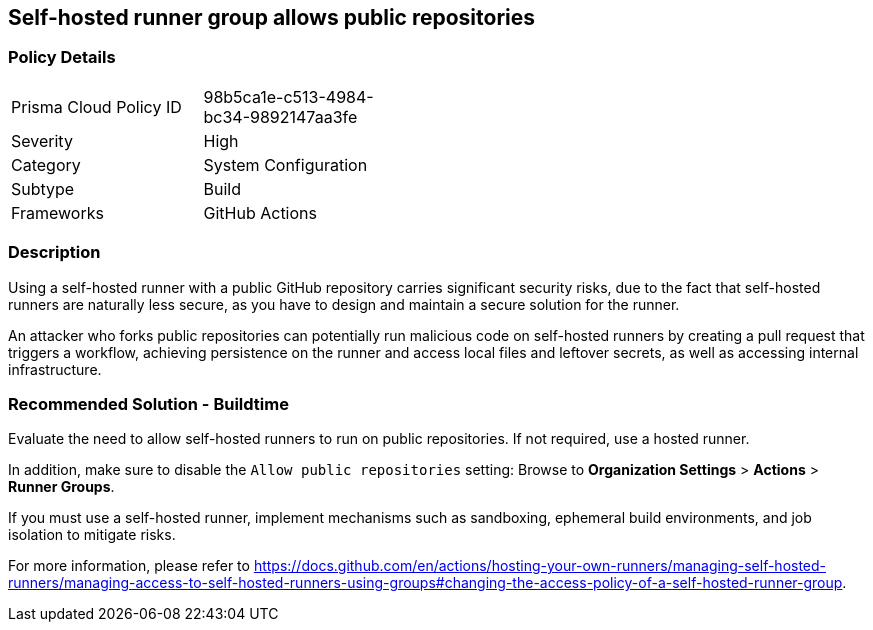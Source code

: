 == Self-hosted runner group allows public repositories

=== Policy Details 

[width=45%]
[cols="1,1"]
|=== 

|Prisma Cloud Policy ID 
|98b5ca1e-c513-4984-bc34-9892147aa3fe 

|Severity
|High
// add severity level

|Category
|System Configuration 
// add category+link

|Subtype
|Build
// add subtype-build/runtime

|Frameworks
|GitHub Actions

|=== 

=== Description 

Using a self-hosted runner with a public GitHub repository carries significant security risks, due to the fact that self-hosted runners are naturally less secure, as you have to design and maintain a secure solution for the runner.

An attacker who forks public repositories can potentially run malicious code on self-hosted runners by creating a pull request that triggers a workflow, achieving persistence on the runner and access local files and leftover secrets, as well as accessing internal infrastructure.


=== Recommended Solution - Buildtime

Evaluate the need to allow self-hosted runners to run on public repositories. If not required, use a hosted runner.

In addition, make sure to disable the `Allow public repositories` setting: Browse to *Organization Settings* > *Actions* > *Runner Groups*.

If you must use a self-hosted runner, implement mechanisms such as sandboxing, ephemeral build environments, and job isolation to mitigate risks. 

For more information, please refer to https://docs.github.com/en/actions/hosting-your-own-runners/managing-self-hosted-runners/managing-access-to-self-hosted-runners-using-groups#changing-the-access-policy-of-a-self-hosted-runner-group.
  
 
